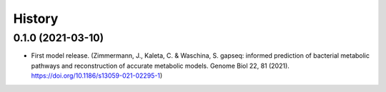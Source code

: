 =======
History
=======

0.1.0 (2021-03-10)
------------------

* First model release. (Zimmermann, J., Kaleta, C. & Waschina, S. gapseq: informed prediction of bacterial metabolic pathways and reconstruction of accurate metabolic models. Genome Biol 22, 81 (2021). https://doi.org/10.1186/s13059-021-02295-1)
